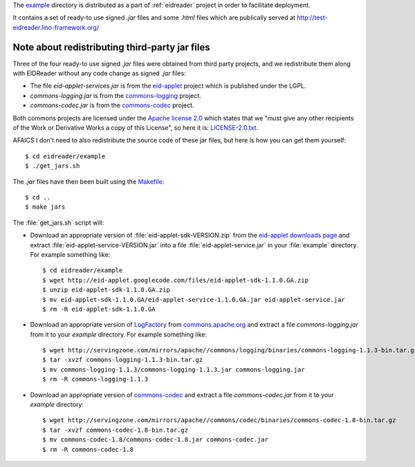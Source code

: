 The `example
<https://github.com/lsaffre/eidreader/tree/master/example>`__
directory is distributed as a part of :ref:`eidreader` project in
order to facilitate deployment.

It contains a set of ready-to use signed `.jar` files and some `.html`
files which are publically served at
http://test-eidreader.lino-framework.org/

.. _third_party_jars:

Note about redistributing third-party jar files
-----------------------------------------------

Three of the four ready-to use signed `.jar` files were obtained from
third party projects, and we redistribute them along with EIDReader
without any code change as signed `.jar` files:

- The file `eid-applet-services.jar` is from the
  `eid-applet <https://code.google.com/p/eid-applet/>`__
  project which is published under the LGPL. 
- `commons-logging.jar` is from the
  `commons-logging <http://commons.apache.org/proper/commons-logging/>`_
  project.
- `commons-codec.jar` is from the
  `commons-codec <http://commons.apache.org/proper/commons-codec/>`_
  project.

Both commons projects are licensed under the `Apache license 2.0
<http://www.apache.org/licenses/LICENSE-2.0>`_ which states that we
"must give any other recipients of the Work or Derivative Works a
copy of this License", so here it is:
`LICENSE-2.0.txt <https://github.com/lsaffre/eidreader/blob/master/example/LICENSE-2.0.txt>`__.

AFAICS I don't need to also redistribute the source code of these jar
files, but here is how you can get them yourself::

  $ cd eidreader/example
  $ ./get_jars.sh
  
The `.jar` files have then been built using the 
`Makefile <https://github.com/lsaffre/eidreader/blob/master/Makefile>`__::

  $ cd ..
  $ make jars


The :file:`get_jars.sh` script will:  
  
-   Download an appropriate version of :file:`eid-applet-sdk-VERSION.zip`
    from the `eid-applet downloads page 
    <http://code.google.com/p/eid-applet/downloads/list>`__
    and extract :file:`eid-applet-service-VERSION.jar`
    into a file :file:`eid-applet-service.jar` in your 
    :file:`example` directory.
    For example something like::

        $ cd eidreader/example
        $ wget http://eid-applet.googlecode.com/files/eid-applet-sdk-1.1.0.GA.zip
        $ unzip eid-applet-sdk-1.1.0.GA.zip
        $ mv eid-applet-sdk-1.1.0.GA/eid-applet-service-1.1.0.GA.jar eid-applet-service.jar
        $ rm -R eid-applet-sdk-1.1.0.GA
    

-   Download an appropriate version of     
    `LogFactory
    <http://commons.apache.org/proper/commons-logging/apidocs/org/apache/commons/logging/LogFactory.html>`_
    from 
    `commons.apache.org <http://commons.apache.org/proper/commons-logging/download_logging.cgi>`_
    and extract a file `commons-logging.jar` from it to your `example` directory.
    For example something like::

        $ wget http://servingzone.com/mirrors/apache//commons/logging/binaries/commons-logging-1.1.3-bin.tar.gz
        $ tar -xvzf commons-logging-1.1.3-bin.tar.gz 
        $ mv commons-logging-1.1.3/commons-logging-1.1.3.jar commons-logging.jar
        $ rm -R commons-logging-1.1.3

        
-   Download an appropriate version of     
    `commons-codec
    <http://commons.apache.org/proper/commons-codec/>`_
    and extract a file `commons-codec.jar` from it to your `example` directory::


        $ wget http://servingzone.com/mirrors/apache//commons/codec/binaries/commons-codec-1.8-bin.tar.gz
        $ tar -xvzf commons-codec-1.8-bin.tar.gz 
        $ mv commons-codec-1.8/commons-codec-1.8.jar commons-codec.jar
        $ rm -R commons-codec-1.8
